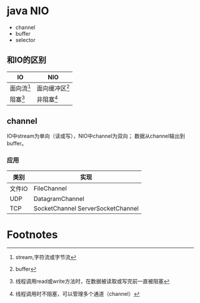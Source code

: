 * java NIO
- channel
- buffer
- selector
** 和IO的区别
| IO     | NIO              |
|--------+------------------|
| 面向流[fn:1] | 面向缓冲区[fn:2] |
| 阻塞[fn:3] | 非阻塞[fn:4]      |


** channel
IO中stream为单向（读或写），NIO中channel为双向；
数据从channel输出到buffer。 
*** 应用
| 类别   | 实现                              |
|--------+-----------------------------------|
| 文件IO | FileChannel                       |
| UDP    | DatagramChannel                   |
| TCP    | SocketChannel ServerSocketChannel |

* Footnotes

[fn:1] stream,字符流或字节流
[fn:2] buffer
[fn:3] 线程调用read或write方法时，在数据被读取或写完前一直被阻塞 
[fn:4] 线程调用时不阻塞，可以管理多个通道（channel） 
